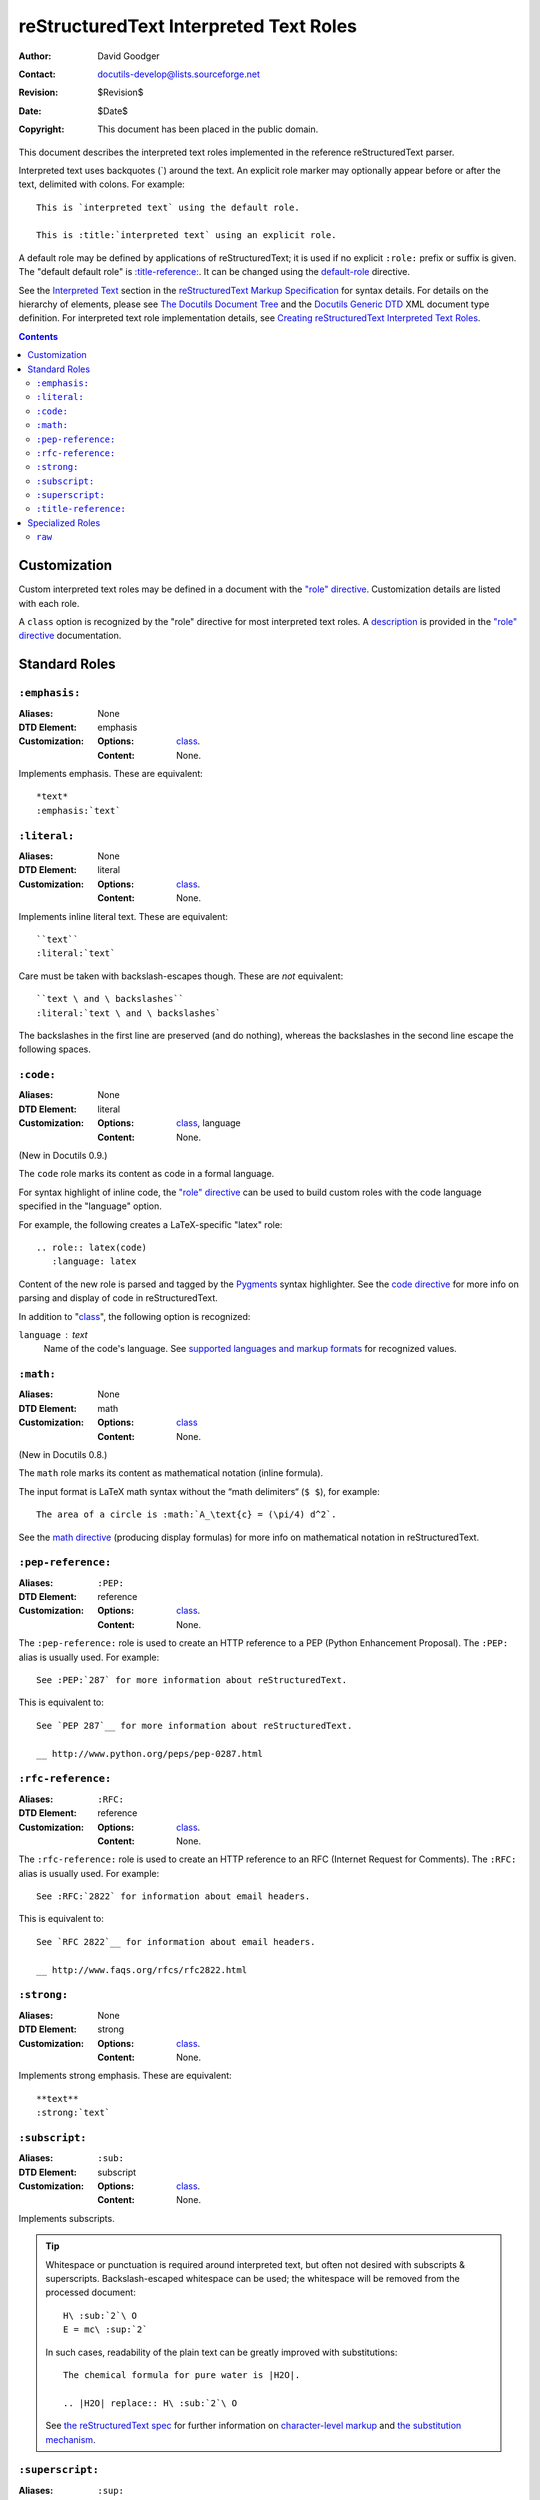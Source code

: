 =========================================
 reStructuredText Interpreted Text Roles
=========================================

:Author: David Goodger
:Contact: docutils-develop@lists.sourceforge.net
:Revision: $Revision$
:Date: $Date$
:Copyright: This document has been placed in the public domain.

This document describes the interpreted text roles implemented in the
reference reStructuredText parser.

Interpreted text uses backquotes (`) around the text.  An explicit
role marker may optionally appear before or after the text, delimited
with colons.  For example::

    This is `interpreted text` using the default role.

    This is :title:`interpreted text` using an explicit role.

A default role may be defined by applications of reStructuredText; it
is used if no explicit ``:role:`` prefix or suffix is given.  The
"default default role" is `:title-reference:`_.  It can be changed
using the default-role_ directive.

See the `Interpreted Text`_ section in the `reStructuredText Markup
Specification`_ for syntax details.  For details on the hierarchy of
elements, please see `The Docutils Document Tree`_ and the `Docutils
Generic DTD`_ XML document type definition.  For interpreted text role
implementation details, see `Creating reStructuredText Interpreted
Text Roles`_.

.. _"role" directive: directives.html#role
.. _default-role: directives.html#default-role
.. _Interpreted Text: restructuredtext.html#interpreted-text
.. _reStructuredText Markup Specification: restructuredtext.html
.. _The Docutils Document Tree: ../doctree.html
.. _Docutils Generic DTD: ../docutils.dtd
.. _Creating reStructuredText Interpreted Text Roles:
   ../../howto/rst-roles.html


.. contents::


---------------
 Customization
---------------

Custom interpreted text roles may be defined in a document with the
`"role" directive`_.  Customization details are listed with each role.

.. _class:

A ``class`` option is recognized by the "role" directive for most
interpreted text roles.  A description__ is provided in the `"role"
directive`_ documentation.

__ directives.html#role-class


----------------
 Standard Roles
----------------

``:emphasis:``
==============

:Aliases: None
:DTD Element: emphasis
:Customization:
    :Options: class_.
    :Content: None.

Implements emphasis.  These are equivalent::

    *text*
    :emphasis:`text`


``:literal:``
==============

:Aliases: None
:DTD Element: literal
:Customization:
    :Options: class_.
    :Content: None.

Implements inline literal text.  These are equivalent::

    ``text``
    :literal:`text`

Care must be taken with backslash-escapes though.  These are *not*
equivalent::

    ``text \ and \ backslashes``
    :literal:`text \ and \ backslashes`

The backslashes in the first line are preserved (and do nothing),
whereas the backslashes in the second line escape the following
spaces.


``:code:``
==========

:Aliases: None
:DTD Element: literal
:Customization:
    :Options: class_, language
    :Content: None.

(New in Docutils 0.9.)

The ``code`` role marks its content as code in a formal language.

For syntax highlight of inline code, the `"role" directive`_ can be used to
build custom roles with the code language specified in the "language"
option.

For example, the following creates a LaTeX-specific "latex" role::

  .. role:: latex(code)
     :language: latex

Content of the new role is parsed and tagged by the Pygments_ syntax
highlighter. See the `code directive`_ for more info on parsing and display
of code in reStructuredText.

In addition to "class_", the following option is recognized:

``language`` : text
    Name of the code's language.
    See `supported languages and markup formats`_ for recognized values.

.. _code directive: directives.html#code
.. _Pygments: http://pygments.org/
.. _supported languages and markup formats: http://pygments.org/languages/


``:math:``
==========

:Aliases: None
:DTD Element: math
:Customization:
    :Options: class_
    :Content: None.

(New in Docutils 0.8.)

The ``math`` role marks its content as mathematical notation (inline
formula).

The input format is LaTeX math syntax without the “math delimiters“
(``$ $``), for example::

  The area of a circle is :math:`A_\text{c} = (\pi/4) d^2`.

See the `math directive`_ (producing display formulas) for more info
on mathematical notation in reStructuredText.

.. _math directive: directives.html#math


``:pep-reference:``
===================

:Aliases: ``:PEP:``
:DTD Element: reference
:Customization:
    :Options: class_.
    :Content: None.

The ``:pep-reference:`` role is used to create an HTTP reference to a
PEP (Python Enhancement Proposal).  The ``:PEP:`` alias is usually
used.  For example::

    See :PEP:`287` for more information about reStructuredText.

This is equivalent to::

    See `PEP 287`__ for more information about reStructuredText.

    __ http://www.python.org/peps/pep-0287.html


``:rfc-reference:``
===================

:Aliases: ``:RFC:``
:DTD Element: reference
:Customization:
    :Options: class_.
    :Content: None.

The ``:rfc-reference:`` role is used to create an HTTP reference to an
RFC (Internet Request for Comments).  The ``:RFC:`` alias is usually
used.  For example::

    See :RFC:`2822` for information about email headers.

This is equivalent to::

    See `RFC 2822`__ for information about email headers.

    __ http://www.faqs.org/rfcs/rfc2822.html


``:strong:``
============

:Aliases: None
:DTD Element: strong
:Customization:
    :Options: class_.
    :Content: None.

Implements strong emphasis.  These are equivalent::

    **text**
    :strong:`text`


``:subscript:``
===============

:Aliases: ``:sub:``
:DTD Element: subscript
:Customization:
    :Options: class_.
    :Content: None.

Implements subscripts.

.. Tip::

   Whitespace or punctuation is required around interpreted text, but
   often not desired with subscripts & superscripts.
   Backslash-escaped whitespace can be used; the whitespace will be
   removed from the processed document::

       H\ :sub:`2`\ O
       E = mc\ :sup:`2`

   In such cases, readability of the plain text can be greatly
   improved with substitutions::

       The chemical formula for pure water is |H2O|.

       .. |H2O| replace:: H\ :sub:`2`\ O

   See `the reStructuredText spec`__ for further information on
   `character-level markup`__ and `the substitution mechanism`__.

   __ restructuredtext.html
   __ restructuredtext.html#character-level-inline-markup
   __ restructuredtext.html#substitution-references


``:superscript:``
=================

:Aliases: ``:sup:``
:DTD Element: superscript
:Customization:
    :Options: class_.
    :Content: None.

Implements superscripts.  See the tip in `:subscript:`_ above.


``:title-reference:``
=====================

:Aliases: ``:title:``, ``:t:``.
:DTD Element: title_reference
:Customization:
    :Options: class_.
    :Content: None.

The ``:title-reference:`` role is used to describe the titles of
books, periodicals, and other materials.  It is the equivalent of the
HTML "cite" element, and it is expected that HTML writers will
typically render "title_reference" elements using "cite".

Since title references are typically rendered with italics, they are
often marked up using ``*emphasis*``, which is misleading and vague.
The "title_reference" element provides accurate and unambiguous
descriptive markup.

Let's assume ``:title-reference:`` is the default interpreted text
role (see below) for this example::

    `Design Patterns` [GoF95]_ is an excellent read.

The following document fragment (pseudo-XML_) will result from
processing::

    <paragraph>
        <title_reference>
            Design Patterns

        <citation_reference refname="gof95">
            GoF95
         is an excellent read.

``:title-reference:`` is the default interpreted text role in the
standard reStructuredText parser.  This means that no explicit role is
required.  Applications of reStructuredText may designate a different
default role, in which case the explicit ``:title-reference:`` role
must be used to obtain a ``title_reference`` element.


.. _pseudo-XML: ../doctree.html#pseudo-xml


-------------------
 Specialized Roles
-------------------

``raw``
=======

:Aliases: None
:DTD Element: raw
:Customization:
    :Options: class_, format
    :Content: None

.. WARNING::

   The "raw" role is a stop-gap measure allowing the author to bypass
   reStructuredText's markup.  It is a "power-user" feature that
   should not be overused or abused.  The use of "raw" ties documents
   to specific output formats and makes them less portable.

   If you often need to use "raw"-derived interpreted text roles or
   the "raw" directive, that is a sign either of overuse/abuse or that
   functionality may be missing from reStructuredText.  Please
   describe your situation in a message to the Docutils-users_ mailing
   list.

   .. _Docutils-users: ../../user/mailing-lists.html#docutils-user

The "raw" role indicates non-reStructuredText data that is to be
passed untouched to the Writer.  It is the inline equivalent of the
`"raw" directive`_; see its documentation for details on the
semantics.

.. _"raw" directive: directives.html#raw-directive

The "raw" role cannot be used directly.  The `"role" directive`_ must
first be used to build custom roles based on the "raw" role.  One or
more formats (Writer names) must be provided in a "format" option.

For example, the following creates an HTML-specific "raw-html" role::

    .. role:: raw-html(raw)
       :format: html

This role can now be used directly to pass data untouched to the HTML
Writer.  For example::

    If there just *has* to be a line break here,
    :raw-html:`<br />`
    it can be accomplished with a "raw"-derived role.
    But the line block syntax should be considered first.

.. Tip:: Roles based on "raw" should clearly indicate their origin, so
   they are not mistaken for reStructuredText markup.  Using a "raw-"
   prefix for role names is recommended.

In addition to "class_", the following option is recognized:

``format`` : text
    One or more space-separated output format names (Writer names).
